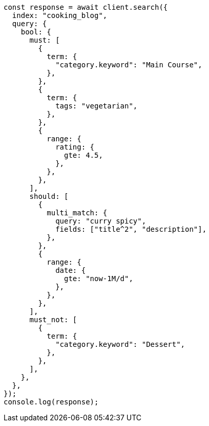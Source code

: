 // This file is autogenerated, DO NOT EDIT
// Use `node scripts/generate-docs-examples.js` to generate the docs examples

[source, js]
----
const response = await client.search({
  index: "cooking_blog",
  query: {
    bool: {
      must: [
        {
          term: {
            "category.keyword": "Main Course",
          },
        },
        {
          term: {
            tags: "vegetarian",
          },
        },
        {
          range: {
            rating: {
              gte: 4.5,
            },
          },
        },
      ],
      should: [
        {
          multi_match: {
            query: "curry spicy",
            fields: ["title^2", "description"],
          },
        },
        {
          range: {
            date: {
              gte: "now-1M/d",
            },
          },
        },
      ],
      must_not: [
        {
          term: {
            "category.keyword": "Dessert",
          },
        },
      ],
    },
  },
});
console.log(response);
----
